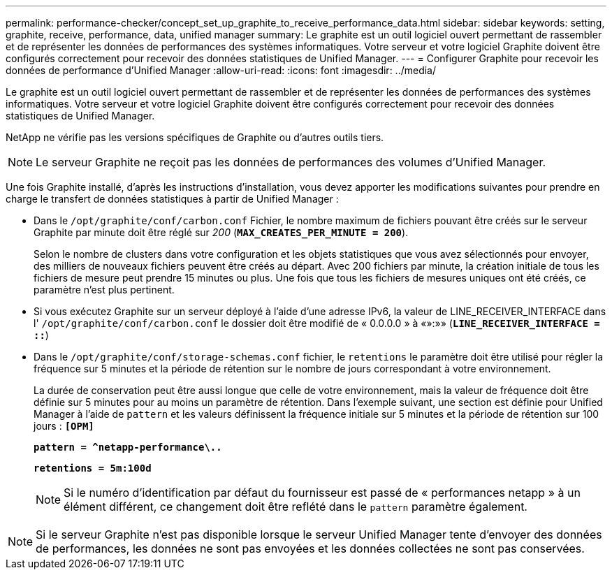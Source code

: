 ---
permalink: performance-checker/concept_set_up_graphite_to_receive_performance_data.html 
sidebar: sidebar 
keywords: setting, graphite, receive, performance, data, unified manager 
summary: Le graphite est un outil logiciel ouvert permettant de rassembler et de représenter les données de performances des systèmes informatiques. Votre serveur et votre logiciel Graphite doivent être configurés correctement pour recevoir des données statistiques de Unified Manager. 
---
= Configurer Graphite pour recevoir les données de performance d'Unified Manager
:allow-uri-read: 
:icons: font
:imagesdir: ../media/


[role="lead"]
Le graphite est un outil logiciel ouvert permettant de rassembler et de représenter les données de performances des systèmes informatiques. Votre serveur et votre logiciel Graphite doivent être configurés correctement pour recevoir des données statistiques de Unified Manager.

NetApp ne vérifie pas les versions spécifiques de Graphite ou d'autres outils tiers.


NOTE: Le serveur Graphite ne reçoit pas les données de performances des volumes d'Unified Manager.

Une fois Graphite installé, d'après les instructions d'installation, vous devez apporter les modifications suivantes pour prendre en charge le transfert de données statistiques à partir de Unified Manager :

* Dans le `/opt/graphite/conf/carbon.conf` Fichier, le nombre maximum de fichiers pouvant être créés sur le serveur Graphite par minute doit être réglé sur _200_ (`*MAX_CREATES_PER_MINUTE = 200*`).
+
Selon le nombre de clusters dans votre configuration et les objets statistiques que vous avez sélectionnés pour envoyer, des milliers de nouveaux fichiers peuvent être créés au départ. Avec 200 fichiers par minute, la création initiale de tous les fichiers de mesure peut prendre 15 minutes ou plus. Une fois que tous les fichiers de mesures uniques ont été créés, ce paramètre n'est plus pertinent.

* Si vous exécutez Graphite sur un serveur déployé à l'aide d'une adresse IPv6, la valeur de LINE_RECEIVER_INTERFACE dans l' `/opt/graphite/conf/carbon.conf` le dossier doit être modifié de « 0.0.0.0 » à «»:»» (`*LINE_RECEIVER_INTERFACE = ::*`)
* Dans le `/opt/graphite/conf/storage-schemas.conf` fichier, le `retentions` le paramètre doit être utilisé pour régler la fréquence sur 5 minutes et la période de rétention sur le nombre de jours correspondant à votre environnement.
+
La durée de conservation peut être aussi longue que celle de votre environnement, mais la valeur de fréquence doit être définie sur 5 minutes pour au moins un paramètre de rétention. Dans l'exemple suivant, une section est définie pour Unified Manager à l'aide de `pattern` et les valeurs définissent la fréquence initiale sur 5 minutes et la période de rétention sur 100 jours : `*[OPM]*`

+
`*pattern = ^netapp-performance\..*`

+
`*retentions = 5m:100d*`

+
[NOTE]
====
Si le numéro d'identification par défaut du fournisseur est passé de « performances netapp » à un élément différent, ce changement doit être reflété dans le `pattern` paramètre également.

====


[NOTE]
====
Si le serveur Graphite n'est pas disponible lorsque le serveur Unified Manager tente d'envoyer des données de performances, les données ne sont pas envoyées et les données collectées ne sont pas conservées.

====